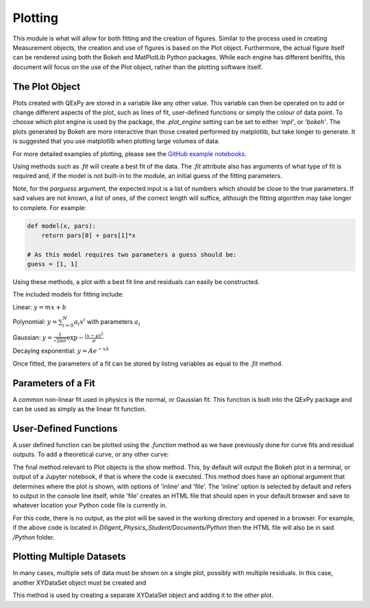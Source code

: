 Plotting
========

This module is what will allow for both fitting and the creation of
figures. Similar to the process used in creating Measurement objects,
the creation and use of figures is based on the Plot object.
Furthermore, the actual figure itself can be rendered using both the
Bokeh and MatPlotLib Python packages. While each engine has different
benifits, this document will focus on the use of the Plot object, rather
than the plotting software itself.

The Plot Object
---------------

Plots created with QExPy are stored in a variable like any other value.
This variable can then be operated on to add or change different aspects
of the plot, such as lines of fit, user-defined functions or simply the
colour of data point. To choose which plot engine is used by the
package, the *.plot_engine* setting can be set to either *'mpl'*, or
*'bokeh'*. The plots generated by Bokeh are more interactive than those created performed by matplotlib, but take longer to generate. It is suggested that you use matplotlib when plotting large volumes of data.

.. plot::
   :source-position: above

   import qexpy as q
   q.plot_engine = 'mpl'

   # This produces two sets of data which should be fit to a line with a
   # slope of 3 and an intercept 2

   figure = q.MakePlot([1, 2, 3, 4, 5], [5, 7, 11, 14, 17], xerr=0.5, yerr=1)
   figure.show()

For more detailed examples of plotting, please see the
`GitHub example notebooks`_.

.. _GitHub example notebooks: https://github.com/Queens-Physics/qexpy/tree/master/examples/jupyter
	
Using methods such as *.fit* will create a best fit of the data. 
The *.fit* attribute also has arguments of what type of fit is 
required and, if the model is not built-in to the module, an 
initial guess of the fitting parameters.

.. automethod:: qexpy.plotting.Plot.fit
   :noindex:

Note, for the *parguess* argument, the expected input is a list of
numbers which should be close to the true parameters.  If said values
are not known, a list of ones, of the correct length will suffice,
although the fitting algorithm may take longer to complete.
For example:

.. code-block:: python

   def model(x, pars):
       return pars[0] + pars[1]*x
		
   # As this model requires two parameters a guess should be:
   guess = [1, 1]
	
Using these methods, a plot with a best fit line and residuals can
easily be constructed.

.. plot::

   import qexpy as q
   q.plot_engine = 'mpl'   

   x = q.MeasurementArray([1, 2, 3, 4, 5], [0.5], name='Length', units='cm')
   y = q.MeasurementArray([5, 7, 11, 14, 17], [1], name='Mass', units='g')

   figure = q.MakePlot(x, y)
   figure.fit('linear')
   figure.show_residuals = True
   figure.show()

The included models for fitting include:

Linear: :math:`y=m x+b`

Polynomial: :math:`y=\sum_{i=0}^{N} a_i x^i` with parameters :math:`a_i`

Gaussian: :math:`y=\frac{1}{\sqrt{2 \pi \sigma}}\exp{-\frac{(x-\mu)^2}{\sigma}}`

Decaying exponential: :math:`y=Ae^{-x\lambda}`

Once fitted, the parameters of a fit can be stored by listing variables
as equal to the *.fit* method.

.. plot::

   import qexpy as q
   q.plot_engine = 'mpl'

   x = q.MeasurementArray([1, 2, 3, 4, 5], [0.5], name='Length', units='cm')
   y = q.MeasurementArray([5, 7, 11, 14, 17], [1], name='Mass', units='g')

   figure = q.MakePlot(x, y)
   m, b = figure.fit('linear')
   figure.show_residuals = True
   figure.show()

Parameters of a Fit
-------------------

A common non-linear fit used in physics is the normal, or Gaussian fit.
This function is built into the QExPy package and can be used as simply
as the linear fit function.

.. plot::

   import qexpy as q
   q.plot_engine = 'mpl'

   x = q.MeasurementArray([1, 2, 3, 4, 5], [0.5], name='Length', units='cm')
   y = q.MeasurementArray([ 0.325,  0.882 ,  0.882 ,  0.325,  0.0439], [1], name='Mass', units='g')

   figure = q.MakePlot(x, y)
   mu, sigma, norm = figure.fit('Gauss')
   figure.show_residuals = True
   figure.show()

User-Defined Functions
----------------------

A user defined function can be plotted using the *.function* method as
we have previously done for curve fits and residual outputs.
To add a theoretical curve, or any other curve:

.. plot::

   import qexpy as q
   q.plot_engine = 'mpl'

   x = q.MeasurementArray([1, 2, 3, 4, 5], [0.5], name='Length', units='cm')
   y = q.MeasurementArray([5, 7, 11, 14, 17], [1], name='Mass', units='g')

   figure = q.MakePlot(x, y)
   figure.fit('linear')

   def theoretical(x, *pars):
       return pars[0] + pars[1]*x

   figure.fit(model=theoretical, parguess=[2, 2])
   figure.show()
    
The final method relevant to Plot objects is the show method.
This, by default will output the Bokeh plot in a terminal, or output of a
Jupyter notebook, if that is where the code is executed.
This method does have an optional argument that determines where the plot
is shown, with options of 'inline' and 'file'.  The 'inline' option is
selected by default and refers to output in the console line itself,
while 'file' creates an HTML file that should open in your default
browser and save to whatever location your Python code file is currently
in.

.. plot::

   import qexpy as q
   q.plot_engine = 'mpl'

   x = q.MeasurementArray([1, 2, 3, 4, 5], [0.5], name='Length', units='cm')
   y = q.MeasurementArray([5, 7, 11, 14, 17], [1], name='Applied Mass', units='g')

   figure = q.MakePlot(x, y)
   figure.show('file')

For this code, there is no output, as the plot will be saved in the
working directory and opened in a browser.  For example, if the above
code is located in *Diligent_Physics_Student/Documents/Python* then the
HTML file will also be in said */Python* folder.

Plotting Multiple Datasets
--------------------------

In many cases, multiple sets of data must be shown on a single plot,
possibly with multiple residuals. In this case, another XYDataSet object
must be created and 

.. automethod:: qexpy.plotting.Plot.add_dataset
   :noindex:

This method is used by creating a separate XYDataSet object and adding it 
to the other plot.

.. plot::

   import qexpy as q
   q.plot_engine = 'mpl'

   x1 = q.MeasurementArray([1, 2, 3, 4, 5], [0.5], name='Length', units='cm')
   y1 = q.MeasurementArray([5, 7, 11, 14, 17], [1], name='Applied Mass', units='g')

   figure = q.MakePlot(x1, y1)
   figure.fit('linear')
   figure.show_residuals = True

   x2 = q.MeasurementArray([1, 2, 3, 4, 5], [0.5], name='Length', units='cm')
   y2 = q.MeasurementArray([4, 8, 13, 12, 19], [1], name='Applied Mass', units='g')
   
   data2 = q.XYDataSet(x2, y2)
   figure.add_dataset(data2)

   figure.show()
